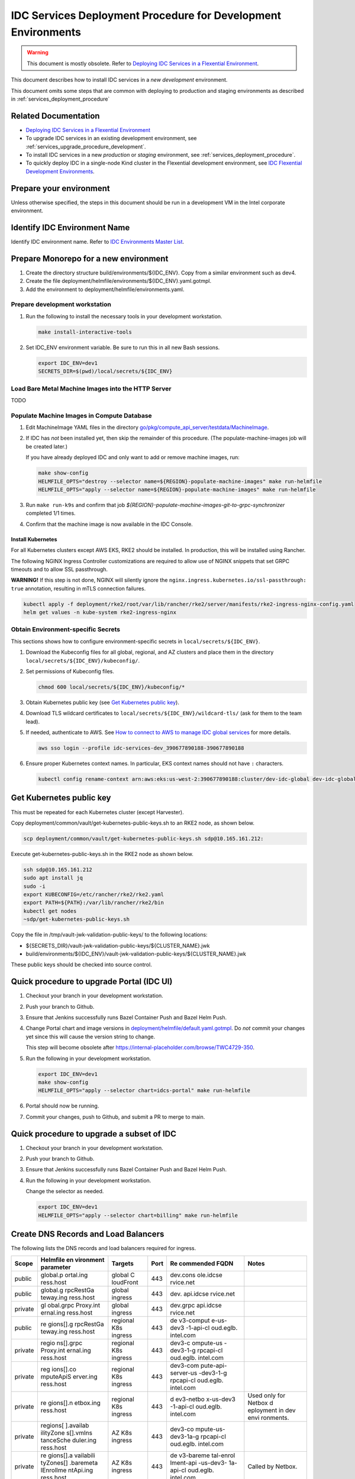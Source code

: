 .. _services_deployment_procedure_development:

IDC Services Deployment Procedure for Development Environments
##############################################################

.. warning::
   This document is mostly obsolete.
   Refer to `Deploying IDC Services in a Flexential Environment`_.

This document describes how to install IDC services in a *new* *development* environment.

This document omits some steps that are common with deploying to production and staging environments
as described in :ref:`services_deployment_procedure`

Related Documentation
*********************

* `Deploying IDC Services in a Flexential Environment`_

* To upgrade IDC services in an existing development environment, see :ref:`services_upgrade_procedure_development`.

* To install IDC services in a new *production* or *staging* environment, see :ref:`services_deployment_procedure`.

* To quickly deploy IDC in a single-node Kind cluster in the Flexential development environment, see
  `IDC Flexential Development Environments <https://internal-placeholder.com/x/MSPhs>`__.

Prepare your environment
************************

Unless otherwise specified, the steps in this document should be run in
a development VM in the Intel corporate environment.

Identify IDC Environment Name
******************************

Identify IDC environment name. Refer to `IDC Environments Master List <https://internal-placeholder.com/x/uyLhs>`__.

Prepare Monorepo for a new environment
**************************************

#. Create the directory structure build/environments/${IDC_ENV}. Copy
   from a similar environment such as dev4.

#. Create the file
   deployment/helmfile/environments/${IDC_ENV}.yaml.gotmpl.

#. Add the environment to deployment/helmfile/environments.yaml.

Prepare development workstation
===============================

#. Run the following to install the necessary tools in your development
   workstation.

   .. code-block:: bash

      make install-interactive-tools

#. Set IDC_ENV environment variable. Be sure to run this in all new Bash
   sessions.

   .. code-block:: bash

      export IDC_ENV=dev1
      SECRETS_DIR=$(pwd)/local/secrets/${IDC_ENV}

Load Bare Metal Machine Images into the HTTP Server
===================================================

TODO

Populate Machine Images in Compute Database
===========================================

#. Edit MachineImage YAML files in the directory
   `go/pkg/compute_api_server/testdata/MachineImage <https://github.com/intel-innersource/frameworks.cloud.devcloud.services.idc/tree/main/go/pkg/compute_api_server/testdata/MachineImage>`__.

#. If IDC has *not* been installed yet, then skip the remainder of this
   procedure. (The populate-machine-images job will be created later.)

   If you have already deployed IDC and only want to add or remove
   machine images, run:

   .. code-block:: bash

      make show-config
      HELMFILE_OPTS="destroy --selector name=${REGION}-populate-machine-images" make run-helmfile
      HELMFILE_OPTS="apply --selector name=${REGION}-populate-machine-images" make run-helmfile

#. Run ``make run-k9s`` and confirm that job
   *${REGION}-populate-machine-images-git-to-grpc-synchronizer* completed 1/1
   times.

#. Confirm that the machine image is now available in the IDC Console.

Install Kubernetes
------------------

For all Kubernetes clusters except AWS EKS, RKE2 should be installed. In
production, this will be installed using Rancher.

The following NGINX Ingress Controller customizations are required to
allow use of NGINX snippets that set GRPC timeouts and to allow SSL
passthrough.

**WARNING!** If this step is not done, NGINX will silently ignore the
``nginx.ingress.kubernetes.io/ssl-passthrough: true`` annotation,
resulting in mTLS connection failures.

.. code-block:: bash

   kubectl apply -f deployment/rke2/root/var/lib/rancher/rke2/server/manifests/rke2-ingress-nginx-config.yaml
   helm get values -n kube-system rke2-ingress-nginx

Obtain Environment-specific Secrets
===================================

This sections shows how to configure environment-specific secrets in
``local/secrets/${IDC_ENV}``.

#. Download the Kubeconfig files for all global, regional, and AZ
   clusters and place them in the directory
   ``local/secrets/${IDC_ENV}/kubeconfig/``.

#. Set permissions of Kubeconfig files.

   .. code-block:: bash

      chmod 600 local/secrets/${IDC_ENV}/kubeconfig/*

#. Obtain Kubernetes public key (see `Get Kubernetes public
   key <#get-kubernetes-public-key>`__).

#. Download TLS wildcard certificates to
   ``local/secrets/${IDC_ENV}/wildcard-tls/`` (ask for them to the team
   lead).

#. If needed, authenticate to AWS. See `How to connect to AWS to manage
   IDC global services <https://internal-placeholder.com/x/LSl2sQ>`__ for more
   details.

   .. code-block:: bash

      aws sso login --profile idc-services-dev_390677890188-390677890188

#. Ensure proper Kubernetes context names. In particular, EKS context
   names should not have ``:`` characters.

   .. code-block:: bash

      kubectl config rename-context arn:aws:eks:us-west-2:390677890188:cluster/dev-idc-global dev-idc-global

Get Kubernetes public key
*************************

This must be repeated for each Kubernetes cluster (except Harvester).

Copy deployment/common/vault/get-kubernetes-public-keys.sh to an RKE2
node, as shown below.

.. code-block:: bash

   scp deployment/common/vault/get-kubernetes-public-keys.sh sdp@10.165.161.212:

Execute get-kubernetes-public-keys.sh in the RKE2 node as shown below.

.. code-block:: bash

   ssh sdp@10.165.161.212
   sudo apt install jq
   sudo -i
   export KUBECONFIG=/etc/rancher/rke2/rke2.yaml
   export PATH=${PATH}:/var/lib/rancher/rke2/bin
   kubectl get nodes
   ~sdp/get-kubernetes-public-keys.sh

Copy the file in /tmp/vault-jwk-validation-public-keys/ to the following
locations:

-  ${SECRETS_DIR}/vault-jwk-validation-public-keys/${CLUSTER_NAME}.jwk
-  build/environments/${IDC_ENV}/vault-jwk-validation-public-keys/${CLUSTER_NAME}.jwk

These public keys should be checked into source control.

Quick procedure to upgrade Portal (IDC UI)
******************************************

#. Checkout your branch in your development workstation.

#. Push your branch to Github.

#. Ensure that Jenkins successfully runs Bazel Container Push and Bazel
   Helm Push.

#. Change Portal chart and image versions in
   `deployment/helmfile/default.yaml.gotmpl <../deployment/helmfile/default.yaml.gotmpl>`__.
   Do *not* commit your changes yet since this will cause the version
   string to change.

   This step will become obsolete after
   https://internal-placeholder.com/browse/TWC4729-350.

#. Run the following in your development workstation.

   .. code-block:: bash

      export IDC_ENV=dev1
      make show-config
      HELMFILE_OPTS="apply --selector chart=idcs-portal" make run-helmfile

#. Portal should now be running.

#. Commit your changes, push to Github, and submit a PR to merge to
   main.

Quick procedure to upgrade a subset of IDC
******************************************

#. Checkout your branch in your development workstation.

#. Push your branch to Github.

#. Ensure that Jenkins successfully runs Bazel Container Push and Bazel
   Helm Push.

#. Run the following in your development workstation.

   Change the selector as needed.

   .. code-block:: bash

      export IDC_ENV=dev1
      HELMFILE_OPTS="apply --selector chart=billing" make run-helmfile

Create DNS Records and Load Balancers
*************************************

The following lists the DNS records and load balancers required for
ingress.

+---------+-----------+-----------+------+-----------+-----------+
| Scope   | Helmfile  | Targets   | Port | Re        | Notes     |
|         | en        |           |      | commended |           |
|         | vironment |           |      | FQDN      |           |
|         | parameter |           |      |           |           |
+=========+===========+===========+======+===========+===========+
| public  | global.p  | global    | 443  | dev.cons  |           |
|         | ortal.ing | C         |      | ole.idcse |           |
|         | ress.host | loudFront |      | rvice.net |           |
+---------+-----------+-----------+------+-----------+-----------+
| public  | global.g  | global    | 443  | dev.      |           |
|         | rpcRestGa | ingress   |      | api.idcse |           |
|         | teway.ing |           |      | rvice.net |           |
|         | ress.host |           |      |           |           |
+---------+-----------+-----------+------+-----------+-----------+
| private | gl        | global    | 443  | dev.grpc  |           |
|         | obal.grpc | ingress   |      | api.idcse |           |
|         | Proxy.int |           |      | rvice.net |           |
|         | ernal.ing |           |      |           |           |
|         | ress.host |           |      |           |           |
+---------+-----------+-----------+------+-----------+-----------+
| public  | re        | regional  | 443  | de        |           |
|         | gions[].g | K8s       |      | v3-comput |           |
|         | rpcRestGa | ingress   |      | e-us-dev3 |           |
|         | teway.ing |           |      | -1-api-cl |           |
|         | ress.host |           |      | oud.eglb. |           |
|         |           |           |      | intel.com |           |
+---------+-----------+-----------+------+-----------+-----------+
| private | regio     | regional  | 443  | dev3-c    |           |
|         | ns[].grpc | K8s       |      | ompute-us |           |
|         | Proxy.int | ingress   |      | -dev3-1-g |           |
|         | ernal.ing |           |      | rpcapi-cl |           |
|         | ress.host |           |      | oud.eglb. |           |
|         |           |           |      | intel.com |           |
+---------+-----------+-----------+------+-----------+-----------+
| private | reg       | regional  | 443  | dev3-com  |           |
|         | ions[].co | K8s       |      | pute-api- |           |
|         | mputeApiS | ingress   |      | server-us |           |
|         | erver.ing |           |      | -dev3-1-g |           |
|         | ress.host |           |      | rpcapi-cl |           |
|         |           |           |      | oud.eglb. |           |
|         |           |           |      | intel.com |           |
+---------+-----------+-----------+------+-----------+-----------+
| private | re        | regional  | 443  | d         | Used only |
|         | gions[].n | K8s       |      | ev3-netbo | for       |
|         | etbox.ing | ingress   |      | x-us-dev3 | Netbox    |
|         | ress.host |           |      | -1-api-cl | d         |
|         |           |           |      | oud.eglb. | eployment |
|         |           |           |      | intel.com | in dev    |
|         |           |           |      |           | envi      |
|         |           |           |      |           | ronments. |
+---------+-----------+-----------+------+-----------+-----------+
| private | regions[  | AZ K8s    | 443  | dev3-co   |           |
|         | ].availab | ingress   |      | mpute-us- |           |
|         | ilityZone |           |      | dev3-1a-g |           |
|         | s[].vmIns |           |      | rpcapi-cl |           |
|         | tanceSche |           |      | oud.eglb. |           |
|         | duler.ing |           |      | intel.com |           |
|         | ress.host |           |      |           |           |
+---------+-----------+-----------+------+-----------+-----------+
| private | re        | AZ K8s    | 443  | de        | Called by |
|         | gions[].a | ingress   |      | v3-bareme | Netbox.   |
|         | vailabili |           |      | tal-enrol |           |
|         | tyZones[] |           |      | lment-api |           |
|         | .baremeta |           |      | -us-dev3- |           |
|         | lEnrollme |           |      | 1a-api-cl |           |
|         | ntApi.ing |           |      | oud.eglb. |           |
|         | ress.host |           |      | intel.com |           |
+---------+-----------+-----------+------+-----------+-----------+
| public  | region    | tenant    | 22   | d         |           |
|         | s[].avail | SSH proxy |      | ev3.ssh-1 |           |
|         | abilityZo |           |      | .us-dev3- |           |
|         | nes[].ssh |           |      | 1a.cloud. |           |
|         | Proxy.pro |           |      | intel.com |           |
|         | xyAddress |           |      |           |           |
+---------+-----------+-----------+------+-----------+-----------+

Create DNS CNAME records (Jones Farm only)
==========================================

For development environments in Jones Farm, create the following CNAME
records using https://internal-placeholder.com/.

-  {{ .Environment.Name }}internal-placeholder.com
-  {{ .Environment.Name }}-internal-placeholder.com
-  {{ .Environment.Name }}internal-placeholder.com
-  {{ .Environment.Name }}internal-placeholder.com
-  {{ .Environment.Name }}internal-placeholder.com
-  {{ .Environment.Name }}internal-placeholder.com
-  {{ .Environment.Name }}internal-placeholder.com
-  {{ .Environment.Name }}internal-placeholder.com

Create Load Balancers (Flexential only)
=======================================

For environments in Flexential, create load balancer VIPs using
https://internal-placeholder.com/.

#. dev3-compute-us-dev3-1-api-cloud

   -  Environment: DevCloud Staging - Infra Public - OR

      -  VIP:

         -  App Name: dev3-compute-us-dev3-1-api-cloud
         -  Port: 443
         -  Address Type: Public (Internet Routable)

      -  Pool:

         -  App Name: (same as VIP App Name)
         -  Members (repeat for all Kubernetes nodes in this cluster):

            -  IP: for example, 100.64.16.88
            -  Port: 443

#. dev3-ssh-1-us-dev3-1a-cloud

   -  Environment: DevCloud Staging - Tenant - OR

      -  VIP:

         -  App Name: dev3-ssh-1-us-dev3-1a-cloud
         -  Port: 22
         -  Address Type: Public (Internet Routable)

      -  Pool:

         -  App Name: (same as VIP App Name)
         -  Members (repeat for all tenant SSH proxy servers):

            -  IP: for example, 100.64.16.88
            -  Port: 22

TODO: document private load balancer configuration.

Uninstall all components to avoid upgrading
*******************************************

.. warning:: THIS WILL DELETE ALL DATA.**

#. Delete all instances.

#. Run the following:

   .. code-block:: bash

      make show-config
      export KUBECONFIG=...
      kubectl get nodes
      HELMFILE_OPTS="destroy" make run-helmfile
      make undeploy-billing-db undeploy-compute-db undeploy-cloudaccount-db undeploy-metering-db undeploy-catalog-db undeploy-vault
      kubectl delete -n idcs-enrollment pvc/data-netbox-postgresql-0
      kubectl delete -n idcs-enrollment pvc/redis-data-netbox-redis-replicas-0
      kubectl delete -n idcs-enrollment pvc/redis-data-netbox-redis-master-0

Create Secrets
==============

.. code-block:: bash

   make secrets

Configure kubectl
=================

.. code-block:: bash

   make show-config

Copy/paste the line containing ``KUBECONFIG``, with ``export`` before
it.

.. code-block:: bash

   export KUBECONFIG=...
   kubectl get nodes

Install Vault
==============

Skip this section if Vault is already installed.

*Note: Requires longhorn.*

.. code-block:: bash

   export IDC_ENV=dev1
   SECRETS_DIR=$(pwd)/local/secrets/${IDC_ENV}
   helm install longhorn longhorn/longhorn --namespace longhorn-system --create-namespace --version 1.4.1 
   kubectl create namespace kube-system
   kubectl delete secret -n kube-system wildcard-tls
   kubectl create secret tls \
       -n kube-system \
       wildcard-tls \
       --cert=${SECRETS_DIR}/wildcard-tls/tls.crt \
       --key=${SECRETS_DIR}/wildcard-tls/tls.key
   make test-helmfile
   make deploy-vault

OBSOLETE - Load TLS secrets (Development)
*****************************************

These steps should be repeated for all regional and AZ Kubernetes
clusters.

.. code-block:: bash

   export IDC_ENV=dev-jf
   SECRETS_DIR=$(pwd)/local/secrets/${IDC_ENV}
   export KUBECONFIG=...
   kubectl create namespace idcs-system
   kubectl delete secret -n idcs-system wildcard-tls
   kubectl create secret tls \
       -n idcs-system \
       wildcard-tls \
       --cert=${SECRETS_DIR}/wildcard-tls/tls.crt \
       --key=${SECRETS_DIR}/wildcard-tls/tls.key

Load secrets into Vault
***********************

This section is required only when new secrets are required or existing
secrets are changed.

#. Browse to the Vault UI.

   For development environments in Flexential, use
   https://internal-placeholder.com/ui/vault/auth?with=oidc.

   Some environments have dedicated Vault clusters such as
   https://internal-placeholder.com.

#. Open the top-right menu and click "Copy token".

#. Create the file
   `../local/secrets/dev1/VAULT_TOKEN <../local/secrets/dev1/VAULT_TOKEN>`__
   and paste the token.

#. Run:

   If Vault is outside the Intel corporate network, add
   ``no_proxy= NO_PROXY=`` immediately before the following ``make``
   commands.

   .. code-block:: bash

      export IDC_ENV=dev1
      export IPA_IMAGE_SSH_PRIV=local/secrets/${IDC_ENV}/ipa-ssh
      export IPA_IMAGE_SSH_PUB=local/secrets/${IDC_ENV}/ipa-ssh.pub
      make show-config
      make deploy-vault-configure
      make deploy-vault-secrets

Create Database
================

#. Get psqlcompute_admin password from
   https://internal-placeholder.com/ui/vault/secrets/secret/show/dbaas/psql-compute/customer.
   Use this value for PGUSER.

#. Create database. Run this in a Postgres client pod in the regional
   cluster.

   .. code-block:: bash

      export PGUSER=psqlcompute_admin
      export PGPASSWORD=...
      export PGHOST=100.64.17.215
      export PGDATABASE=postgres
      DB_USER_USERNAME=dbuser
      psql -c "grant ${DB_USER_USERNAME} to psqlcompute_admin;"
      psql -c "create database main;"
      psql -c "alter database main owner to ${DB_USER_USERNAME};"
      psql -c "alter role ${DB_USER_USERNAME} with login;"
      psql -c "grant connect on database main to ${DB_USER_USERNAME};"
      psql -c "grant all privileges on database main to ${DB_USER_USERNAME};"

Configure Postgres database user (AWS)
**************************************

Shell into postgres-client pod.

Get password from Vault path controlplane/show/billing/aws-database.

.. code-block:: bash

   export PGUSER=billing_user
   export PGHOST=dev-idc-global-postgresqlv2.cluster-cb6hxdt0onur.us-west-2.rds.amazonaws.com
   export PGDATABASE=billing
   psql

Run Postgres Client in Kubernetes (development Postgres deployed by Helmfile)
******************************************************************************

This section applies to development envirionments in which the Postgres
database is deployed with Helmfile.

For development, the ``postgres`` user password is not rotated by Vault.
It can be used with the Postgres client in the \*-db-postgresql-0 pod.

.. code-block:: bash

   PGPASSWORD=$POSTGRES_POSTGRES_PASSWORD psql -U postgres -d ${POSTGRES_DB}

Configure Tenant SSH Proxy Server
*********************************

Jones Farm (JF)
===============

Create a user named ``guest-dev1``. See
`ssh-proxy-vm <../idcs_domain/ssh-proxy-vm/README.md>`__.

Flexential
==========

See `Deploy Tenant SSH Proxy Server <../../../../deployment/deploy-ssh-proxy-server.md>`__.

Obtain Host Public Key
======================

Both SSH Proxy Operator and BM Instance Operator needs the public key of the SSH Proxy Server to verify it before establishing a connection.

Obtain the host public key secret using the following command:

.. code-block:: bash

   ssh-keyscan -t rsa ${SSH_PROXY_IP} | awk '{print $2, $3}' > local/secrets/${IDC_ENV}/ssh-proxy-operator/host_public_key

Create TLS secrets in Kubernetes clusters
*****************************************

This section must be repeated for each Kubernetes cluster (except
Harvester).

.. code-block:: bash

   KUBECONFIG=$(pwd)/local/secrets/${IDC_ENV}/kubeconfig/${IDC_ENV}.yaml make deploy-k8s-tls-secrets

Create image pull secrets in Kubernetes clusters (Flexential and AWS only)
**************************************************************************

This section must be repeated for each Kubernetes cluster (except
Harvester).

.. code-block:: bash

   export IDC_ENV=dev3
   export SECRETS_DIR=$(pwd)/local/secrets/${IDC_ENV}
   export HARBOR_USERNAME="$(cat ${SECRETS_DIR}/HARBOR_USERNAME)"
   export HARBOR_PASSWORD="$(cat ${SECRETS_DIR}/HARBOR_PASSWORD)"
   KUBECONFIG=$(pwd)/local/secrets/${IDC_ENV}/kubeconfig/${IDC_ENV}.yaml make deploy-k8s-image-pull-secrets

Allocate Tenant Subnets to Region (Flexential only)
***************************************************

This section is not required for Jones Farm.

Allocate Tenant Subnets in DDI (Men & Mice)
===========================================

#. Login to https://internal-placeholder.com/ (development and staging) or
   https://internal-placeholder.com (production).

#. Change address space to pdx03-c01-tenant.

#. Click IPAM.

#. Enter "/24" in the Quick filter field.

#. Shift-click on the desired ranges within 100.80.0.0/14. You must
   choose only /24 ranges. Ensure that you only select ranges that are
   not already allocated.

#. Click the Edit Properties button.

#. Set the Description and ConsumerID fields to the region name such as
   ``us-dev3-1``.

#. Check Allocated.

#. Save.

Populate Subnets in Compute Database
====================================

#. Prepare environment variables.

   For development and staging only:

   .. code-block:: bash

      export IDC_ENV=staging
      REGION=us-${IDC_ENV}-1
      MEN_AND_MICE_URL=https://internal-placeholder.com

   For production only:

   .. code-block:: bash

      export IDC_ENV=prod
      REGION=us-region-1
      MEN_AND_MICE_URL=https://internal-placeholder.com

   For all:

   .. code-block:: bash

      AVAILABILITY_ZONE=${REGION}a
      SECRETS_DIR=$(pwd)/local/secrets/${IDC_ENV}
      MEN_AND_MICE_USERNAME=$(cat ${SECRETS_DIR}/MEN_AND_MICE_USERNAME)
      MEN_AND_MICE_PASSWORD=$(cat ${SECRETS_DIR}/MEN_AND_MICE_PASSWORD)

#. Extract Men & Mice ranges into IDC subnet files.

   .. code-block:: bash

      go/pkg/compute_api_server/ip_resource_manager/mmws-extract-subnets.py \
      --mmws-url "${MEN_AND_MICE_URL}" \
      --mmws-password "${MEN_AND_MICE_PASSWORD}" \
      --mmws-username "${MEN_AND_MICE_USERNAME}" \
      --output-dir build/environments/${IDC_ENV}/${REGION}/Subnet \
      --region ${REGION} \
      --availability-zone ${AVAILABILITY_ZONE}

#. If IDC has *not* been installed yet, then skip the remainder of this
   procedure. (The populate-subnet job will be created later.)

   If you have already deployed IDC and only want to add or remove
   subnets, run:

   .. code-block:: bash

      make show-config
      export DOCKER_TAG=n2161-hdb22404b
      HELMFILE_OPTS="diff --selector name=${REGION}-populate-subnet" make run-helmfile
      HELMFILE_OPTS="destroy --selector name=${REGION}-populate-subnet" make run-helmfile
      HELMFILE_OPTS="apply --selector name=${REGION}-populate-subnet" make run-helmfile

#. Run ``make run-k9s`` and confirm that job
   *${REGION}-populate-subnet-git-to-grpc-synchronizer* completed 1/1
   times.

Push containers and Helm charts
*******************************

Jones Farm
===========

This is normally performed by Jenkins. If Jenkins is not available, you
may run the steps below.

.. code-block:: bash

   export IDC_ENV=dev1
   docker login internal-placeholder.com
   helm registry login internal-placeholder.com
   make container-push helm-push

.. _flexential-1:

Flexential Development
======================

This is normally performed by Jenkins. If Jenkins is not available, you
may run the steps below.

#. Create Harbor robot acccount for intelcloud project.

#. Create files ${SECRETS_DIR}/HARBOR_USERNAME and HARBOR_PASSWORD.

#. Run:

   .. code-block:: bash

      export IDC_ENV=dev3
      export SECRETS_DIR=$(pwd)/local/secrets/${IDC_ENV}
      export DOCKER_REGISTRY=amr-idc-registry-pre.infra-host.com
      export HARBOR_USERNAME="$(cat ${SECRETS_DIR}/HARBOR_USERNAME)"
      export HARBOR_PASSWORD="$(cat ${SECRETS_DIR}/HARBOR_PASSWORD)"
      echo "${HARBOR_PASSWORD}" | docker login -u ${HARBOR_USERNAME} --password-stdin ${DOCKER_REGISTRY}
      make container-push helm-push

Production
==========

#. Jenkins currently does not push containers and Helm charts to Harbor directly from a branch.
   To work around this, edit /Jenkinsfile and remove the `when` sections for "Bazel Container Push" and "Bazel Helm Push" stages.

Configure and check Helmfile
*****************************

By default, this will use the Helm charts tagged with the the current
git commit.

To use a different commit, run ``export DOCKER_TAG=nXXXX-hXXXXXXXX``.
You can get the git commit hash from the log of any Jenkins Bazel Helm
Push job.

**Important**: Since production global services are deployed using
ArgoCD, not helmfile, ensure that ``global.enabled`` is false in
deployment/helmfile/environments/prod.yaml.gotmpl.

.. code-block:: bash

   export IDC_ENV=dev3
   make show-config
   make test-helmfile

If you are performing an upgrade, review the differences between the
Kubernetes resources that are currently installed and the resources that
will be applied.

To check all clusters:

.. code-block:: bash

   HELMFILE_OPTS="diff" make run-helmfile |& tee local/${IDC_ENV}-helmfile-diff.log
   egrep '^\-|^\+' local/${IDC_ENV}-helmfile-diff.log | less

To check only a single region:

.. code-block:: bash

   HELMFILE_OPTS="diff --selector region=us-dev3-2" make run-helmfile |& tee local/${IDC_ENV}-helmfile-diff.log
   egrep '^\-|^\+' local/${IDC_ENV}-helmfile-diff.log | less

Deploy Helm releases with Custom Resource Definitions (CRDs)
************************************************************

Helm releases with CRDs must be installed before other Helm releases.

To deploy to all clusters:

.. code-block:: bash

   make deploy-crds |& tee -a local/${IDC_ENV}-deploy-crds.log

To deploy only to a single region:

.. code-block:: bash

   HELMFILE_OPTS="sync --selector region=us-dev3-2,crd=true" make run-helmfile |& tee local/${IDC_ENV}-deploy-crds.log

Deploy Vault Agent Injector
****************************

To deploy to all clusters:

.. code-block:: bash

   make deploy-vault-releases |& tee -a local/${IDC_ENV}-deploy-vault-releases.log

To deploy only to a single region:

.. code-block:: bash

   HELMFILE_OPTS="apply --selector region=us-dev3-2,chart=vault" make run-helmfile |& tee local/${IDC_ENV}-deploy-vault-releases.log

Deploy all remaining Helm releases
**********************************

To deploy to all clusters:

.. code-block:: bash

   make deploy-all-helm-releases |& tee -a local/${IDC_ENV}-deploy-all-helm-releases.log

To deploy only to a single region:

.. code-block:: bash

   HELMFILE_OPTS="apply --selector region=us-dev3-2" make run-helmfile |& tee local/${IDC_ENV}-deploy-all-helm-releases.log

Deploy a subnet of components
*****************************

These commands may be useful when only a subset of components should be
updated.

.. code-block:: bash

   export IDC_ENV=dev3
   make show-config
   HELMFILE_OPTS="apply --selector chart=debug-tools" make run-helmfile
   HELMFILE_OPTS="apply --selector chart=vault" make run-helmfile
   HELMFILE_OPTS="apply --selector chart=opentelemetry-collector-agent" make run-helmfile
   HELMFILE_OPTS="apply --selector name=cloudaccount" make run-helmfile
   HELMFILE_OPTS="apply --selector name=grpc-proxy" make run-helmfile
   HELMFILE_OPTS="apply --selector name=us-dev3-1-grpc-rest-gateway" make run-helmfile
   HELMFILE_OPTS="apply --selector name=us-dev3-1-grpc-proxy" make run-helmfile
   HELMFILE_OPTS="apply --selector name=us-dev-1-grpc-proxy" make run-helmfile
   HELMFILE_OPTS="apply --selector chart=compute-api-server" make run-helmfile
   HELMFILE_OPTS="apply --selector chart=bm-instance-operator" make run-helmfile
   HELMFILE_OPTS="apply --selector chart=vm-instance-operator" make run-helmfile
   HELMFILE_OPTS="apply --selector chart=vm-instance-scheduler" make run-helmfile
   HELMFILE_OPTS="apply --selector chart=compute-metering-monitor" make run-helmfile
   HELMFILE_OPTS="apply --selector chart=instance-replicator" make run-helmfile
   HELMFILE_OPTS="apply --selector chart=ssh-proxy-operator" make run-helmfile
   HELMFILE_OPTS="apply --selector chart=compute-api-server --selector chart=compute-crds" make run-helmfile
   HELMFILE_OPTS="apply --selector geographicScope=regional" make run-helmfile
   HELMFILE_OPTS="apply --selector geographicScope=az,service=compute --selector geographicScope=az,service=compute-vm" make run-helmfile
   HELMFILE_OPTS="apply --selector chart=metal3-crds" make run-helmfile
   HELMFILE_OPTS="apply --selector geographicScope=az" make run-helmfile
   HELMFILE_OPTS="apply --selector geographicScope=global" make run-helmfile
   HELMFILE_OPTS="apply --selector service!=compute-bm" make run-helmfile
   HELMFILE_OPTS="apply --selector chart!=metallb-custom-resources" make run-helmfile
   HELMFILE_OPTS="destroy --selector geographicScope=global,chart=vault" make run-helmfile
   HELMFILE_OPTS="destroy --selector name=oidc" make run-helmfile
   HELMFILE_OPTS="destroy --selector chart=git-to-grpc-synchronizer" make run-helmfile
   HELMFILE_OPTS="apply --selector chart=git-to-grpc-synchronizer" make run-helmfile

Create AWS Route53 DNS records
==============================

#. Create a CNAME or A record for the DNS name specified in
   ``global.grpcProxy.internal.ingress.host`` to resolve to the AWS
   Application Load Balancer for GRPC. This has a name such as
   ``dualstack.k8s-devgrpcidcglobal-814970eab7-907006937.us-west-2.elb.amazonaws.com``.

#. Create a CNAME or A record for the DNS name specified in
   ``global.grpcRestGateway.ingress.host`` to resolve to the AWS
   Application Load Balancer for REST. This has a name such as
   ``dualstack.k8s-devrestidcglobal-2c3c04b017-1130606621.us-west-2.elb.amazonaws.com.``.

Update Product Catalog Definitions
**********************************

All product catalog definitions (Custom Resources) are managed through
following repo:

https://github.com/intel-innersource/frameworks.cloud.devcloud.services.product-catalog

And, it currently requires you to apply these specs manually onto your
dev cluster. Follow these instructions to achieve that:

#. Clone the catalog definition repo locally

   .. code-block:: bash

      git clone https://github.com/intel-innersource/frameworks.cloud.devcloud.services.product-catalog

#. Make sure you have kubeconfig setup properly to target cluster

#. Apply product specs

   .. code-block:: bash

      cd staging
      kubectl apply -f vendors/ -n idcs-system
      kubectl apply -f products/ -n idcs-system

#. Verify product specs on your cluster

   .. code-block:: bash

      kubectl get products.private.cloud.intel.com -n idcs-system 
      NAME                AGE
      bm-icx              161m
      bm-icx-atsm-170-1   161m
      bm-icx-gaudi2       161m
      ...

Configure Intel SSO to allow redirects to the IDC console
==========================================================

The IDC console (portal) uses the address specified in the Helmfile
environment parameter ``global.portal.ingress.host``. This will
generally have the form https://console-${IDC_ENV}.internal-placeholder.com.

Intel SSO must be configured to allow redirects to this address.
Procedure TBD.

Add Coupons (AWS)
=================

.. code-block:: bash

   make show-config
   export KUBECONFIG=...
   kubectl apply -n idcs-system -f deployment/hack/postgres-client-pod.yaml

Note: Please delete postgres-client post this activity as it is a security risk.

Shell into postgres-client pod (``make run-k9s``).

Get password from Vault path controlplane/show/billing/aws-database.

.. code-block:: bash

   export PGUSER=billing_user
   export PGHOST=dev-idc-global-postgresqlv2.cluster-cb6hxdt0onur.us-west-2.rds.amazonaws.com
   export PGDATABASE=billing
   psql

.. code-block:: sql

   delete from coupons where num_redeemed=0;
   insert into coupons (code, amount, creator, start, created, expires, disabled, num_uses, num_redeemed)
   values ('52XL-RZ73-YLAA', 2500, 'gopesh-intel', current_timestamp, current_timestamp, current_timestamp + INTERVAL '30 day',NULL, 1, 0);
   select count(*) from coupons where num_redeemed=0;
   select code from coupons where num_redeemed=0 order by code limit 20;

For development, you can load sample coupons from go/pkg/test-data/100-coupons.txt.

End-to-End Test Procedure
*************************

Where to run this procedure
===============================

Run this from a workstation in the Intel corporate network.

Set environment variables for the environment
=============================================

.. code-block:: bash

   export IDC_ENV=dev1
   make show-config
   eval `make show-export`

If the API servers are outside of the Intel corporate network (in Flex
or AWS), you will need to change your proxy configuration to force
requests to \*.intel.com to use the proxy.

.. code-block:: bash

   export no_proxy=10.0.0.0/8,192.168.0.0/16,localhost,127.0.0.0/8,134.134.0.0/16,172.16.0.0/16:10.165.28.33
   export NO_PROXY=${no_proxy}

Get IDC API Token
==================

Use one of these methods to obtain an IDC API token.

.. _token-not-required-grpcproxyexternalinsecureskipjwtvalidationtrue:

Token not required (grpcProxy.external.insecureSkipJwtValidation=true)
-----------------------------------------------------------------------

When ``global.grpcProxy.external.insecureSkipJwtValidation`` is
``true``, a token is not required. The ``TOKEN`` environment variable
can have any value or it can be not set at all.

.. _get-a-token-from-the-development-only-zitadel-oidc-provider:

Get a token from the development-only Zitadel OIDC provider 
-----------------------------------------------------------

(grpcProxy.external.insecureSkipJwtValidation=false and grpcProxy.external.insecureDevEnvironment=true)

The environment variable ``IDC_OIDC_URL_PREFIX`` must be the value from
``global.oidc.ingress.host``.

.. code-block:: bash

   export TOKEN=$(curl "${IDC_OIDC_URL_PREFIX}/token?email=admin@intel.com&groups=IDC.Admin")
   echo ${TOKEN}

Get a token from Azure AD (grpcProxy.external.insecureSkipJwtValidation=false and grpcProxy.external.insecureDevEnvironment=false)
-----------------------------------------------------------------------------------------------------------------------------------

This is the production configuration. A token from Azure AD must be
obtained.

To obtain this token:

#. Login to the IDC console using Chrome.

#. Press F12 to open developer tools.

#. Open the Network tab.

#. Click on the Compute tab in the IDC console menu. This will force an
   API call.

#. In the Network tab, click on the "instances" request.

#. In the Headers tab, expand the Request Headers, and locate the
   Authorization header. This will have the form "Bearer
   eyJhbGciOiJSUzI1NiIsI...7609g". Copy the all of the text after the
   word "Bearer". This will be around 1319 characters. This is your
   token.

#. Set the TOKEN environment variable.

   .. code-block:: bash

      export TOKEN="eyJhbGciOiJSUzI1NiIsI...7609g"

Create a Cloud Account
======================

*Note:* The Cloud Account created using this method will not be able to
login to the IDC Console. This procedure will create a Cloud Account
using your hostname to avoid conflicts with your @intel.com email
address.

.. code-block:: bash

   export CLOUDACCOUNTNAME=${USER}@$(hostname -f)
   go/svc/cloudaccount/test-scripts/cloud_account_create.sh
   export CLOUDACCOUNT=$(go/svc/cloudaccount/test-scripts/cloud_account_get_by_name.sh | jq -r .id)
   echo ${CLOUDACCOUNT}

Use Compute API to create VNet, SSH Public Key, and Instance
==============================================================

.. code-block:: bash

   go/svc/compute_api_server/test-scripts/vnet_create_with_name.sh
   go/svc/compute_api_server/test-scripts/sshpublickey_create_with_name.sh
   go/svc/compute_api_server/test-scripts/instance_create_with_name.sh
   go/svc/compute_api_server/test-scripts/instance_list.sh

Configure your SSH Client (Flex)
================================

Configure your SSH client to use the Intel SOCKS proxy to reach the IDC
tenant SSH proxy. Add the following to ~/.ssh/config.

.. code-block:: console

   Host 146.152.*.*
     ProxyCommand /usr/bin/nc -x internal-placeholder.com:1080 %h %p

SSH to Instance
===============

.. code-block:: bash

   ssh -J guest-${IDC_ENV}@10.165.62.252 ubuntu@172.16.x.x

Delete Instance
===============

.. code-block:: bash

   go/svc/compute_api_server/test-scripts/instance_delete_by_name.sh
   go/svc/compute_api_server/test-scripts/instance_list.sh

Open IDC Console (Portal)
=========================

Open your browser to the IDC Console (portal) address.

Generate ArgoCD Manifests
*************************

Use this procedure to generate ArgoCD manifests (Helm values and
metadata).

If ``global.enabled`` is false, set it to true temporarily for this
procedure.

.. code-block:: bash

   export IDC_ENV=dev3
   make helmfile-generate-argocd-values

Uninstalling
============

Delete instances
----------------

If there are breaking changes to the Instances schema (in Compute DB or
CRDs), delete all instances before continuing.

.. code-block:: bash

   PGPASSWORD=$POSTGRES_POSTGRES_PASSWORD psql -U postgres -d ${POSTGRES_DB}
   UPDATE instance SET value = jsonb_set(value,'{metadata, deletionTimestamp}', JSONB '"2023-06-30T13:34:26.948057750Z"');
   UPDATE instance SET resource_version = resource_version + 1000000000;

Delete Baremetalhosts
======================

TODO

Delete all Helm releases
========================

.. code-block:: bash

   export IDC_ENV=dev1

   ## Tag of the version getting deleted
   export DOCKER_TAG=n1340-h8475014a
   HELMFILE_OPTS="destroy --selector crd!=true" make run-helmfile
   HELMFILE_OPTS="destroy" make run-helmfile

Delete all databases
====================

By default, Postgres PVCs are not deleted when deleting Helm releases.
When reinstalling Postgres, it will re-use an existing PVC. To
permanently delete all databases, perform the steps below.

.. code-block:: bash

   make undeploy-billing-db
   make undeploy-compute-db
   make undeploy-cloudaccount-db
   make undeploy-metering-db

Delete AWS Database Schemas
===========================

#.  Run psql and connect to AWS databases (billing, cloudaccount, metering).
    See `IDC Environment dev3 <https://internal-placeholder.com/x/UyPhs>`__ for example.

#.  Drop tables.

   .. code-block:: console

      root@postgres-client:/# export PGDATABASE=billing
      root@postgres-client:/# export PGUSER=billing_user
      root@postgres-client:/# psql
      Password for user billing_user:

      billing=> drop table cloud_credits_intel;
      DROP TABLE
      billing=> drop table coupons;
      DROP TABLE
      billing=> drop table credit_usage;
      DROP TABLE
      billing=> drop table redemptions;
      DROP TABLE
      billing=> drop table schema_migrations;
      DROP TABLE
      billing=> \dt
      Did not find any relations.

   .. code-block:: console

      root@postgres-client:/# export PGDATABASE=cloudaccount
      root@postgres-client:/# export PGUSER=cloudacct_user
      root@postgres-client:/# psql
      Password for user cloudacct_user:

      cloudaccount=> drop table cloud_account_members;
      DROP TABLE
      cloudaccount=> drop table cloud_accounts;
      DROP TABLE
      cloudaccount=> drop table schema_migrations;
      DROP TABLE
      cloudaccount=> \dt
      Did not find any relations.

   .. code-block:: console

      root@postgres-client:/# export PGDATABASE=metering
      root@postgres-client:/# export PGUSER=metering_user
      root@postgres-client:/# psql
      Password for user metering_user:

      metering=> \dt
                     List of relations
      Schema |       Name        | Type  |     Owner     
      --------+-------------------+-------+---------------
      public | schema_migrations | table | metering_user
      public | usage_report      | table | metering_user
      (2 rows)

      metering=> drop table schema_migrations;
      DROP TABLE
      metering=> drop table usage_report;
      DROP TABLE

Delete Vault Secrets
=====================

Delete the following secret mounts:

- controlplane
- anything with ${IDC_ENV}
- public

Other
-----

.. code-block:: bash

   export KUBECONFIG=local/secrets/${IDC_ENV}/kubeconfig/${IDC_ENV}.yaml
   kubectl delete namespace idcs-system
   kubectl delete namespace idcs-enrollment
   kubectl delete namespace opal-server
   kubectl delete namespace metal3-1
   kubectl delete namespace metallb-system
   kubectl delete namespace idcs-observability
   kubectl delete namespace vault
   kubectl delete crd bminstanceoperatorconfigs.private.cloud.intel.com
   kubectl delete crd computemeteringmonitorconfigs.private.cloud.intel.com
   kubectl delete crd instancereplicatorconfigs.private.cloud.intel.com
   kubectl delete crd instances.private.cloud.intel.com
   kubectl delete crd products.private.cloud.intel.com
   kubectl delete crd sshproxyoperatorconfigs.private.cloud.intel.com
   kubectl delete crd sshproxytunnels.private.cloud.intel.com
   kubectl delete crd vendors.private.cloud.intel.com
   kubectl delete crd vminstanceoperatorconfigs.private.cloud.intel.com
   kubectl delete crd vminstanceschedulerconfigs.private.cloud.intel.com
   kubectl delete crd baremetalhosts.metal3.io
   kubectl delete crd bmceventsubscriptions.metal3.io
   kubectl delete crd firmwareschemas.metal3.io
   kubectl delete crd hardwaredata.metal3.io
   kubectl delete crd hostfirmwaresettings.metal3.io
   kubectl delete crd preprovisioningimages.metal3.io
   kubectl delete crd authorizationpolicies.security.istio.io
   kubectl delete crd destinationrules.networking.istio.io
   kubectl delete crd envoyfilters.networking.istio.io
   kubectl delete crd gateways.networking.istio.io
   kubectl delete crd istiooperators.install.istio.io
   kubectl delete crd peerauthentications.security.istio.io
   kubectl delete crd proxyconfigs.networking.istio.io
   kubectl delete crd requestauthentications.security.istio.io
   kubectl delete crd serviceentries.networking.istio.io
   kubectl delete crd sidecars.networking.istio.io
   kubectl delete crd telemetries.telemetry.istio.io
   kubectl delete crd virtualservices.networking.istio.io
   kubectl delete crd wasmplugins.extensions.istio.io
   kubectl delete crd workloadentries.networking.istio.io
   kubectl delete crd workloadgroups.networking.istio.io

Troubleshooting
===============

-  If only a ConfigMap is changed, the pod will not be restarted. You
   will need to delete the pod so that it gets recreated with the
   updated ConfigMap.

-  If breaking changes are made to the Compute DB schema
   (https://github.com/intel-innersource/frameworks.cloud.devcloud.services.idc/tree/main/go/pkg/compute_api_server/db/migrations),
   it should be recreated as follows:

   #. Open k9s.
   #. Delete pvc idcs-system/data-compute-db-postgresql-0. It will show
      as terminating.
   #. Delete pod idcs-system/compute-db-postgresql-0.
   #. Delete pod `compute-api-server-*`.

-  You may run psql with the following command:

.. code-block:: bash

   PGPASSWORD=$POSTGRES_POSTGRES_PASSWORD psql -U postgres -d ${POSTGRES_DB}



.. _Harvester ISO Installation: https://docs.harvesterhci.io/v1.1/install/iso-install
.. _Software Inflow: https://internal-placeholder.com/x/4rVCtQ
.. _Deploying IDC Services in a Flexential Environment: https://internal-placeholder.com/x/8oyY1
